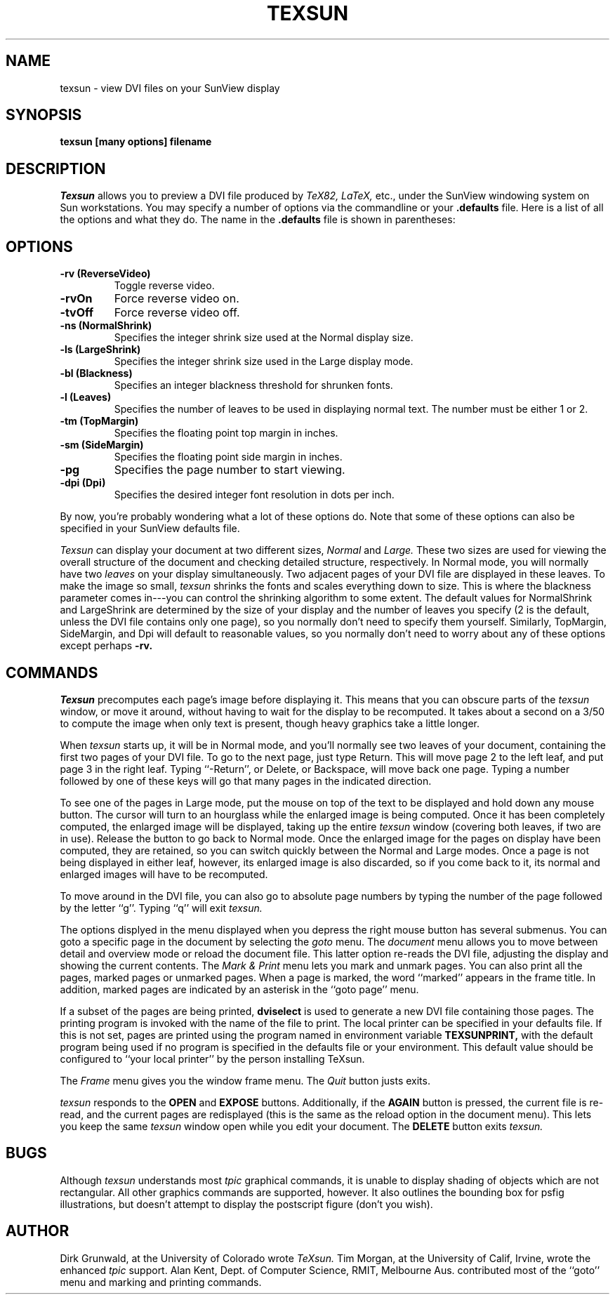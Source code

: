 .TH TEXSUN 1
.SH NAME
texsun \- view DVI files on your SunView display
.SH SYNOPSIS
.B texsun
.B [many options]
.B filename
.SH DESCRIPTION
.I Texsun
allows you to preview a DVI file produced by
.I TeX82, LaTeX,
etc., under the SunView windowing system on Sun workstations.
You may specify a number of options via the commandline or
your
.B .defaults
file.  Here is a list of all the options and what they do.
The name in the
.B .defaults
file is shown in parentheses:
.SH OPTIONS
.TP
.B \-rv (ReverseVideo)
Toggle reverse video.
.TP
.B \-rvOn
Force reverse video on.
.TP
.B \-tvOff
Force reverse video off.
.TP
.B \-ns (NormalShrink)
Specifies the integer shrink size used at the Normal display size.
.TP
.B \-ls (LargeShrink)
Specifies the integer shrink size used in the Large display mode.
.TP
.B \-bl (Blackness)
Specifies an integer blackness threshold for shrunken fonts.
.TP
.B \-l (Leaves)
Specifies the number of leaves to be used in displaying normal text.
The number must be either 1 or 2.
.TP
.B \-tm (TopMargin)
Specifies the floating point top margin in inches.
.TP
.B \-sm (SideMargin)
Specifies the floating point side margin in inches.
.TP
.B \-pg
Specifies the page number to start viewing.
.TP
.B \-dpi (Dpi)
Specifies the desired integer font resolution in dots per inch.
.PP
By now, you're probably wondering what a lot of these options do.
Note that some of these options can also be specified in your
SunView defaults file.

.I Texsun
can display your document at two different sizes,
.I Normal
and
.I Large.
These two sizes are used for viewing the overall structure of the document
and checking detailed structure, respectively.
In Normal mode, you will normally have two
.I leaves
on your display simultaneously.  Two adjacent pages of your DVI
file are displayed in these leaves.  To make the image so small,
.I texsun
shrinks the fonts and scales everything down to size.  This is where
the blackness parameter comes in---you can control the shrinking
algorithm to some extent.  The default values for NormalShrink and
LargeShrink are determined by the size of your display and the
number of leaves you specify (2 is the default, unless the DVI file contains
only one page), so you normally don't need to specify them yourself.
Similarly, TopMargin, SideMargin, and Dpi will default to reasonable
values, so you normally don't need to worry about any of these options
except perhaps
.B \-rv.
.SH COMMANDS
.I Texsun
precomputes each page's image before displaying it.  This means that
you can obscure parts of the
.I texsun
window, or move it around, without having to wait for the display to
be recomputed.  It takes about a second on a 3/50 to compute the image
when only text is present, though heavy graphics take a little longer.
.PP
When
.I texsun
starts up, it will be in Normal mode, and you'll normally see two leaves
of your document, containing the first two pages of your DVI file.
To go to the next page, just type Return.  This will move page 2 to the
left leaf, and put page 3 in the right leaf.  Typing ``-Return'',
or Delete, or Backspace, will move back one page.  Typing a number
followed by one of these keys will go that many pages in the indicated
direction.
.PP
To see one of the pages in Large mode, put the mouse on top of the
text to be displayed and hold down any mouse button.  The cursor will
turn to an hourglass while the enlarged image is being computed.
Once it has been completely computed, the enlarged image will be displayed,
taking up the entire
.I texsun
window (covering both leaves, if two are in use).
Release the button to go back to Normal mode.  Once the enlarged image
for the pages on display have been computed, they are retained, so
you can switch quickly between the Normal and Large modes.  Once a
page is not being displayed in either leaf, however, its enlarged image
is also discarded, so if you come back to it, its normal and enlarged
images will have to be recomputed.
.PP
To move around in the DVI file, you can also go to absolute page numbers
by typing the number of the page followed by the letter ``g''.  Typing
``q'' will exit
.I texsun.
.PP
The options displyed in the menu displayed when you depress the
right mouse button has several submenus.
You can goto a specific page in the document by selecting the
.I goto
menu.
The
.I document
menu allows you to move between detail and overview mode
or reload the document file.
This latter option re-reads the DVI file,
adjusting the display and showing the current contents.
The
.I Mark & Print
menu lets you mark and unmark pages.
You can also print all the pages, marked pages or unmarked pages.
When a page is marked, the word ``marked'' appears in the frame title.
In addition, marked pages are indicated by an asterisk
in the ``goto page'' menu.
.PP
If a subset of the pages are being printed,
.B dviselect
is used to generate a new DVI file containing those pages.
The printing program is invoked with the name of the file to print.
The local printer can be specified in your defaults file.
If this is not set,
pages are printed using the program named in environment variable
.B TEXSUNPRINT,
with the default program being used if no program is specified
in the defaults file or your environment.
This default value should be configured to ``your local printer'' by
the person installing TeXsun.
.PP
The
.I Frame
menu gives you the window frame menu.
The
.I Quit
button justs exits.
.PP
.I texsun
responds to the
.B OPEN
and
.B EXPOSE
buttons.
Additionally, if the
.B AGAIN
button is pressed, the current file is re-read,
and the current pages are redisplayed (this is the same as the reload option
in the document menu).
This lets you keep the same
.I texsun
window open while you edit your document.
The
.B DELETE
button exits
.I texsun.
.SH BUGS
Although
.I texsun
understands most
.I tpic
graphical commands, it is unable to display shading of objects which are
not rectangular.  All other graphics commands are supported, however.
It also outlines the bounding box for psfig illustrations, but doesn't
attempt to display the postscript figure (don't you wish).
.SH AUTHOR
Dirk Grunwald, at the University of Colorado wrote
.I TeXsun.
Tim Morgan, at the University of Calif, Irvine,
wrote the enhanced
.I tpic
support.
Alan Kent, Dept. of Computer Science, RMIT, Melbourne Aus.
contributed most of the ``goto'' menu and marking and printing commands.
